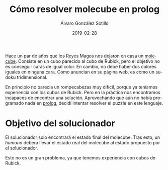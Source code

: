 # -*- coding: utf-8-unix; -*-
#+TITLE:       Cómo resolver molecube en prolog
#+AUTHOR:      Álvaro González Sotillo
#+EMAIL:       alvarogonzalezsotillo@gmail.com
#+DATE:        2019-02-28
#+URI:         /blog/resolver-molecube-en-prolog

#+TAGS: programación, AI
#+DESCRIPTION: Un rompecabezas nuevo es una buena excusa para experimentar un nuevo lenguaje de programación

#+LANGUAGE:    es
#+OPTIONS:     H:7 num:nil toc:nil \n:nil ::t |:t ^:nil -:nil f:t *:t <:t


#+ATTR_HTML: :style float:left;
[[file:molecube-mezclado.jpg]]

Hace un par de años que los Reyes Magos nos dejaron en casa un [[http://www.recenttoys.com/project/molecube/][molecube]]. Consiste en un cubo parecido al cubo de Rubick, pero el objetivo no es conseguir caras de igual color. En cambio, no debe haber dos colores iguales en ninguna cara. Como anuncian en su página web, es como un sudoku tridimensional.

En principio no parecía un rompecabezas muy difícil, porque ya teníamos experiencia con los cubos de Rubick. Pero en la práctica nos encontramos incapaces de encontrar una solución. Aprovechando que aún no había programado nada en [[https://en.wikipedia.org/wiki/Prolog][prolog]], decidí intentar resolver el puzzle en este lenguaje.


#+begin_export html
<script type='text/javascript' src='https://www.x3dom.org/download/x3dom.js'> </script> 

<script type='text/javascript'>
  function loadCSS(css){
    var head = document.getElementsByTagName("head")[0];
    var link = document.createElement("link");
    link.href=css;
    link.rel="stylesheet";
    link.type="text/css";

    head.appendChild(link);
    console.log(head);
  }

  loadCSS("https://www.x3dom.org/download/x3dom.css");
</script>
#+end_export


#+begin_export html

	 <x3d height='300px' style='border:none; display:block; width:100%'> 
	   <scene>
 

            <transform translation='-2 -2 -2'>    
            <shape>
             <appearance>
               <material diffuseColor='white'>
               </material>
             </appearance>
             <sphere></sphere>
            </shape>
            </transform>


            <transform translation='-2 -2 0'>    
            <shape>
             <appearance>
               <material diffuseColor='red'>
               </material>
             </appearance>
             <sphere></sphere>
            </shape>
            </transform>


            <transform translation='-2 -2 2'>    
            <shape>
             <appearance>
               <material diffuseColor='orange'>
               </material>
             </appearance>
             <sphere></sphere>
            </shape>
            </transform>


            <transform translation='-2 0 -2'>    
            <shape>
             <appearance>
               <material diffuseColor='black'>
               </material>
             </appearance>
             <sphere></sphere>
            </shape>
            </transform>


            <transform translation='-2 0 0'>    
            <shape>
             <appearance>
               <material diffuseColor='yellow'>
               </material>
             </appearance>
             <sphere></sphere>
            </shape>
            </transform>


            <transform translation='-2 0 2'>    
            <shape>
             <appearance>
               <material diffuseColor='pink'>
               </material>
             </appearance>
             <sphere></sphere>
            </shape>
            </transform>


            <transform translation='-2 2 -2'>    
            <shape>
             <appearance>
               <material diffuseColor='blue'>
               </material>
             </appearance>
             <sphere></sphere>
            </shape>
            </transform>


            <transform translation='-2 2 0'>    
            <shape>
             <appearance>
               <material diffuseColor='purple'>
               </material>
             </appearance>
             <sphere></sphere>
            </shape>
            </transform>


            <transform translation='-2 2 2'>    
            <shape>
             <appearance>
               <material diffuseColor='green'>
               </material>
             </appearance>
             <sphere></sphere>
            </shape>
            </transform>


            <transform translation='0 -2 -2'>    
            <shape>
             <appearance>
               <material diffuseColor='pink'>
               </material>
             </appearance>
             <sphere></sphere>
            </shape>
            </transform>


            <transform translation='0 -2 0'>    
            <shape>
             <appearance>
               <material diffuseColor='black'>
               </material>
             </appearance>
             <sphere></sphere>
            </shape>
            </transform>


            <transform translation='0 -2 2'>    
            <shape>
             <appearance>
               <material diffuseColor='yellow'>
               </material>
             </appearance>
             <sphere></sphere>
            </shape>
            </transform>


            <transform translation='0 0 -2'>    
            <shape>
             <appearance>
               <material diffuseColor='purple'>
               </material>
             </appearance>
             <sphere></sphere>
            </shape>
            </transform>


            <transform translation='0 0 2'>    
            <shape>
             <appearance>
               <material diffuseColor='blue'>
               </material>
             </appearance>
             <sphere></sphere>
            </shape>
            </transform>


            <transform translation='0 2 -2'>    
            <shape>
             <appearance>
               <material diffuseColor='orange'>
               </material>
             </appearance>
             <sphere></sphere>
            </shape>
            </transform>


            <transform translation='0 2 0'>    
            <shape>
             <appearance>
               <material diffuseColor='white'>
               </material>
             </appearance>
             <sphere></sphere>
            </shape>
            </transform>


            <transform translation='0 2 2'>    
            <shape>
             <appearance>
               <material diffuseColor='red'>
               </material>
             </appearance>
             <sphere></sphere>
            </shape>
            </transform>


            <transform translation='2 -2 -2'>    
            <shape>
             <appearance>
               <material diffuseColor='green'>
               </material>
             </appearance>
             <sphere></sphere>
            </shape>
            </transform>


            <transform translation='2 -2 0'>    
            <shape>
             <appearance>
               <material diffuseColor='blue'>
               </material>
             </appearance>
             <sphere></sphere>
            </shape>
            </transform>


            <transform translation='2 -2 2'>    
            <shape>
             <appearance>
               <material diffuseColor='purple'>
               </material>
             </appearance>
             <sphere></sphere>
            </shape>
            </transform>


            <transform translation='2 0 -2'>    
            <shape>
             <appearance>
               <material diffuseColor='red'>
               </material>
             </appearance>
             <sphere></sphere>
            </shape>
            </transform>


            <transform translation='2 0 0'>    
            <shape>
             <appearance>
               <material diffuseColor='orange'>
               </material>
             </appearance>
             <sphere></sphere>
            </shape>
            </transform>


            <transform translation='2 0 2'>    
            <shape>
             <appearance>
               <material diffuseColor='white'>
               </material>
             </appearance>
             <sphere></sphere>
            </shape>
            </transform>


            <transform translation='2 2 -2'>    
            <shape>
             <appearance>
               <material diffuseColor='yellow'>
               </material>
             </appearance>
             <sphere></sphere>
            </shape>
            </transform>


            <transform translation='2 2 0'>    
            <shape>
             <appearance>
               <material diffuseColor='pink'>
               </material>
             </appearance>
             <sphere></sphere>
            </shape>
            </transform>


            <transform translation='2 2 2'>    
            <shape>
             <appearance>
               <material diffuseColor='black'>
               </material>
             </appearance>
             <sphere></sphere>
            </shape>
            </transform>

           </scene>
         </x3d> 
    

#+end_export


* Objetivo del solucionador
El solucionador solo encontrará el estado final del molecube. Tras esto, un /humano/ deberá llevar el estado real del molecube al estado propuesto por el solucionador.

Esto no es un gran problema, ya que tenemos experiencia con cubos de Rubick.

* 
